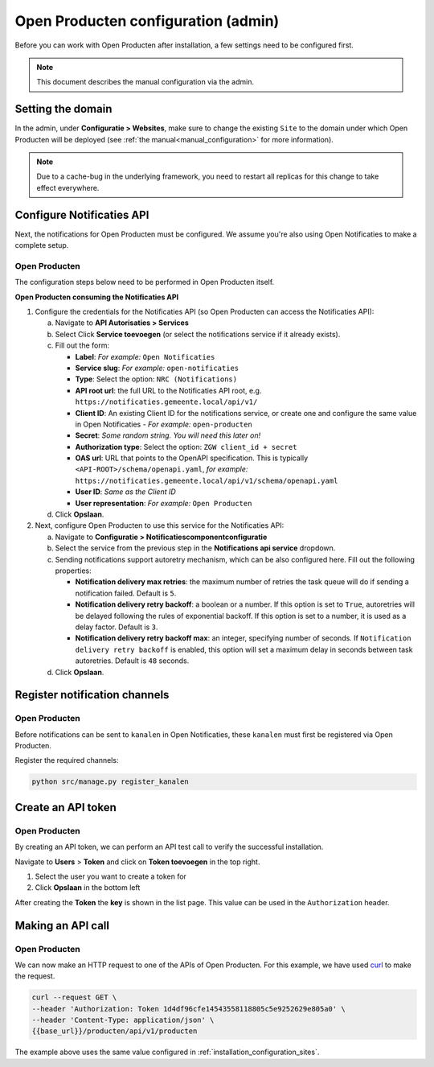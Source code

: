 .. _installation_configuration:

====================================
Open Producten configuration (admin)
====================================

Before you can work with Open Producten after installation, a few settings need to be
configured first.

.. note::

    This document describes the manual configuration via the admin.

.. _installation_configuration_sites:

Setting the domain
==================

In the admin, under **Configuratie > Websites**, make sure to change the existing
``Site`` to the domain under which Open Producten will be deployed (see
:ref:`the manual<manual_configuration>` for more information).

.. note:: Due to a cache-bug in the underlying framework, you need to restart all
   replicas for this change to take effect everywhere.

.. _installation_configuration_notificaties_api:

Configure Notificaties API
==========================

Next, the notifications for Open Producten must be configured. We assume you're also
using Open Notificaties to make a complete setup.

.. There are 2 things to keep in mind:

.. 1. Open Producten offers an Autorisaties API and thus the Open Producten Autorisaties API
..    must be consulted by the Notificaties API to check for **autorisations**.
.. 2. Each component handles **authentication** themselves and thus we need to store
..    the Client IDs and secrets in each component that wants to communicate with
..    each other.

Open Producten
---------

The configuration steps below need to be performed in Open Producten itself.

**Open Producten consuming the Notificaties API**

1. Configure the credentials for the Notificaties API (so Open Producten can access
   the Notificaties API):

   a. Navigate to **API Autorisaties > Services**
   b. Select Click **Service toevoegen** (or select the notifications service if
      it already exists).
   c. Fill out the form:

      - **Label**: *For example:* ``Open Notificaties``
      - **Service slug**: *For example:* ``open-notificaties``
      - **Type**: Select the option: ``NRC (Notifications)``
      - **API root url**: the full URL to the Notificaties API root, e.g.
        ``https://notificaties.gemeente.local/api/v1/``

      - **Client ID**: An existing Client ID for the notifications service, or create
        one and configure the same value in Open Notificaties - *For example:* ``open-producten``
      - **Secret**: *Some random string. You will need this later on!*
      - **Authorization type**: Select the option: ``ZGW client_id + secret``
      - **OAS url**: URL that points to the OpenAPI specification. This is typically
        ``<API-ROOT>/schema/openapi.yaml``, *for example:*
        ``https://notificaties.gemeente.local/api/v1/schema/openapi.yaml``
      - **User ID**: *Same as the Client ID*
      - **User representation**: *For example:* ``Open Producten``

   d. Click **Opslaan**.

2. Next, configure Open Producten to use this service for the Notificaties API:

   a. Navigate to **Configuratie > Notificatiescomponentconfiguratie**
   b. Select the service from the previous step in the **Notifications api service**
      dropdown.
   c. Sending notifications support autoretry mechanism, which can be also configured here.
      Fill out the following properties:

      - **Notification delivery max retries**: the maximum number of retries the task queue
        will do if sending a notification failed. Default is ``5``.
      - **Notification delivery retry backoff**: a boolean or a number. If this option is set to
        ``True``, autoretries will be delayed following the rules of exponential backoff. If
        this option is set to a number, it is used as a delay factor. Default is ``3``.
      - **Notification delivery retry backoff max**: an integer, specifying number of seconds.
        If ``Notification delivery retry backoff`` is enabled, this option will set a maximum
        delay in seconds between task autoretries. Default is ``48`` seconds.
   d. Click **Opslaan**.


Register notification channels
==============================

Open Producten
---------

Before notifications can be sent to ``kanalen`` in Open Notificaties, these ``kanalen``
must first be registered via Open Producten.

Register the required channels:

.. code-block:: bash

    python src/manage.py register_kanalen

Create an API token
===================

Open Producten
--------------
By creating an API token, we can perform an API test call to verify the successful
installation.

Navigate to **Users** > **Token** and click on **Token toevoegen**
in the top right.

1. Select the user you want to create a token for
2. Click **Opslaan** in the bottom left

After creating the **Token** the **key** is shown in the list page. This value
can be used in the ``Authorization`` header.


Making an API call
==================

Open Producten
--------------
We can now make an HTTP request to one of the APIs of Open Producten. For this
example, we have used `curl`_ to make the request.

.. code-block:: bash

   curl --request GET \
   --header 'Authorization: Token 1d4df96cfe14543558118805c5e9252629e805a0' \
   --header 'Content-Type: application/json' \
   {{base_url}}/producten/api/v1/producten

The example above uses the same value configured in
:ref:`installation_configuration_sites`.

.. _Curl: https://curl.se/docs/manpage.html
